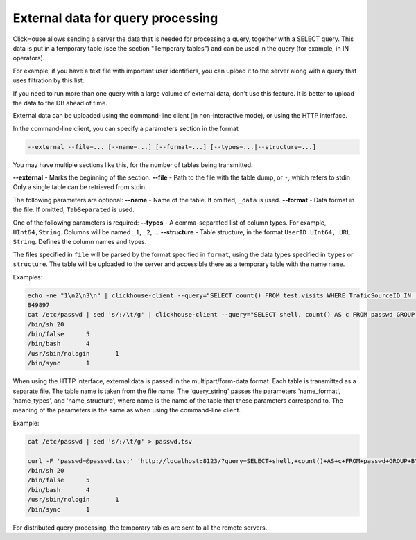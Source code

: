 External data for query processing
==================================

ClickHouse allows sending a server the data that is needed for processing a query, together with a SELECT query. This data is put in a temporary table (see the section "Temporary tables") and can be used in the query (for example, in IN operators).

For example, if you have a text file with important user identifiers, you can upload it to the server along with a query that uses filtration by this list.

If you need to run more than one query with a large volume of external data, don't use this feature. It is better to upload the data to the DB ahead of time.

External data can be uploaded using the command-line client (in non-interactive mode), or using the HTTP interface.

In the command-line client, you can specify a parameters section in the format

.. code-block:: bash

    --external --file=... [--name=...] [--format=...] [--types=...|--structure=...]

You may have multiple sections like this, for the number of tables being transmitted.

**--external** - Marks the beginning of the section.
**--file** -  Path to the file with the table dump, or ``-``, which refers to stdin
Only a single table can be retrieved from stdin.

The following parameters are optional:
**--name** - Name of the table. If omitted, ``_data`` is used.
**--format** - Data format in the file. If omitted, ``TabSeparated`` is used.

One of the following parameters is required:
**--types** - A comma-separated list of column types. For example, ``UInt64,String``. Columns will be named ``_1``, ``_2``, ...
**--structure** - Table structure, in the format ``UserID UInt64, URL String``. Defines the column names and types.

The files specified in ``file`` will be parsed by the format specified in ``format``, using the data types specified in ``types`` or ``structure``. The table will be uploaded to the server and accessible there as a temporary table with the name ``name``.

Examples:

.. code-block:: bash

  echo -ne "1\n2\n3\n" | clickhouse-client --query="SELECT count() FROM test.visits WHERE TraficSourceID IN _data" --external --file=- --types=Int8
  849897
  cat /etc/passwd | sed 's/:/\t/g' | clickhouse-client --query="SELECT shell, count() AS c FROM passwd GROUP BY shell ORDER BY c DESC" --external --file=- --name=passwd --structure='login String, unused String, uid UInt16, gid UInt16, comment String, home String, shell String'
  /bin/sh 20
  /bin/false      5
  /bin/bash       4
  /usr/sbin/nologin       1
  /bin/sync       1

When using the HTTP interface, external data is passed in the multipart/form-data format. Each table is transmitted as a separate file. The table name is taken from the file name. The 'query_string' passes the parameters 'name_format', 'name_types', and 'name_structure', where name is the name of the table that these parameters correspond to. The meaning of the parameters is the same as when using the command-line client.

Example:

.. code-block:: bash

  cat /etc/passwd | sed 's/:/\t/g' > passwd.tsv
  
  curl -F 'passwd=@passwd.tsv;' 'http://localhost:8123/?query=SELECT+shell,+count()+AS+c+FROM+passwd+GROUP+BY+shell+ORDER+BY+c+DESC&passwd_structure=login+String,+unused+String,+uid+UInt16,+gid+UInt16,+comment+String,+home+String,+shell+String'
  /bin/sh 20
  /bin/false      5
  /bin/bash       4
  /usr/sbin/nologin       1
  /bin/sync       1

For distributed query processing, the temporary tables are sent to all the remote servers.

